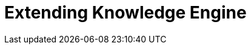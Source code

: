 :description: This section describes extending the Knowledge Engine in Neo4j Ops Manager.

= Extending Knowledge Engine
